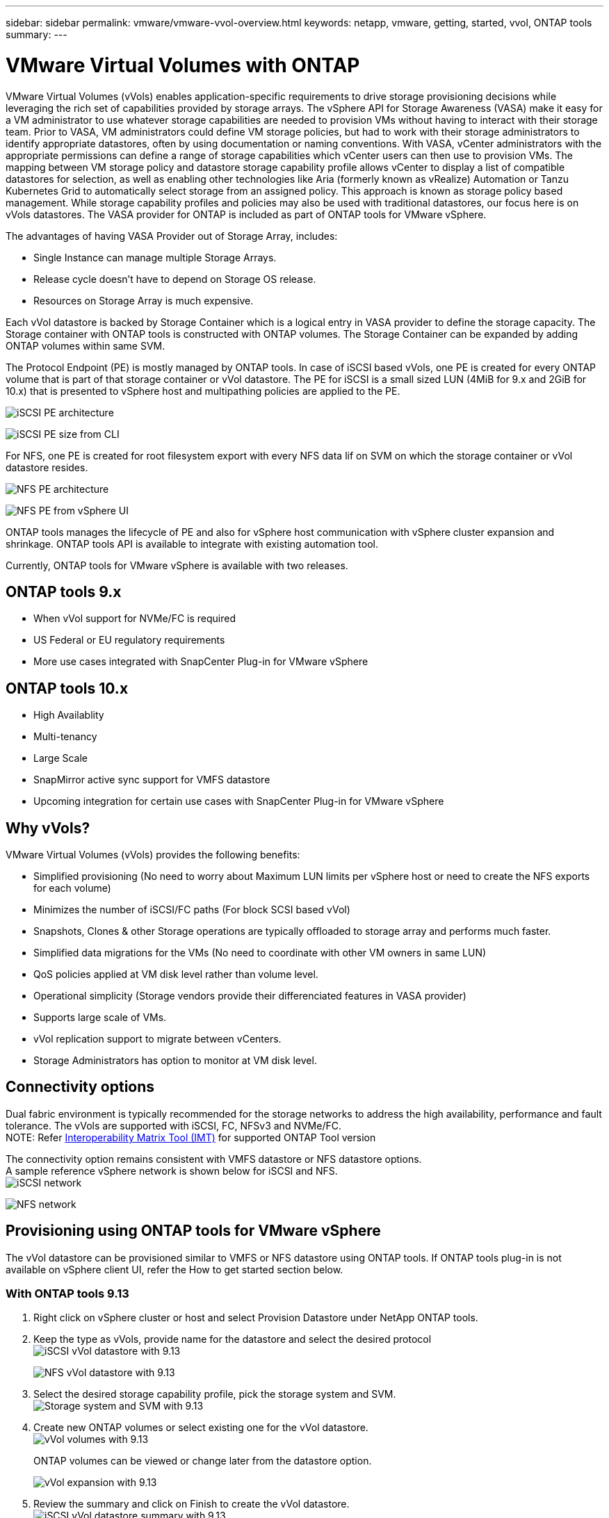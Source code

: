 ---
sidebar: sidebar
permalink: vmware/vmware-vvol-overview.html
keywords: netapp, vmware, getting, started, vvol, ONTAP tools
summary:
---

= VMware Virtual Volumes with ONTAP
:hardbreaks:
:nofooter:
:icons: font
:linkattrs:
:imagesdir: ../media/

[.lead]
VMware Virtual Volumes (vVols) enables application-specific requirements to drive storage provisioning decisions while
leveraging the rich set of capabilities provided by storage arrays. The vSphere API for Storage Awareness (VASA) make it easy for a VM administrator to use whatever storage capabilities are needed to provision VMs without having to interact with their storage team. Prior to VASA, VM administrators could define VM storage policies, but had to work with their storage administrators to identify appropriate datastores, often by using documentation or naming conventions. With VASA, vCenter administrators with the appropriate permissions can define a range of storage capabilities which vCenter users can then use to provision VMs. The mapping between VM storage policy and datastore storage capability profile allows vCenter to display a list of compatible datastores for selection, as well as enabling other technologies like Aria (formerly known as vRealize) Automation or Tanzu Kubernetes Grid to automatically select storage from an assigned policy. This approach is known as storage policy based management. While storage capability profiles and policies may also be used with traditional datastores, our focus here is on vVols datastores. The VASA provider for ONTAP is included as part of ONTAP tools for VMware vSphere.

The advantages of having VASA Provider out of Storage Array, includes:

* Single Instance can manage multiple Storage Arrays.
* Release cycle doesn't have to depend on Storage OS release.
* Resources on Storage Array is much expensive.

Each vVol datastore is backed by Storage Container which is a logical entry in VASA provider to define the storage capacity. The Storage container with ONTAP tools is constructed with ONTAP volumes. The Storage Container can be expanded by adding ONTAP volumes within same SVM.

The Protocol Endpoint (PE) is mostly managed by ONTAP tools. In case of iSCSI based vVols, one PE is created for every ONTAP volume that is part of that storage container or vVol datastore. The PE for iSCSI is a small sized LUN (4MiB for 9.x and 2GiB for 10.x) that is presented to vSphere host and multipathing policies are applied to the PE. 

image:vmware-vvol-overview-image01.png[iSCSI PE architecture]

image:vmware-vvol-overview-image05.png[iSCSI PE size from CLI]

For NFS, one PE is created for root filesystem export with every NFS data lif on SVM on which the storage container or vVol datastore resides. 

image:vmware-vvol-overview-image02.png[NFS PE architecture]

image:vmware-vvol-overview-image06.png[NFS PE from vSphere UI]

ONTAP tools manages the lifecycle of PE and also for vSphere host communication with vSphere cluster expansion and shrinkage. ONTAP tools API is available to integrate with existing automation tool.

Currently, ONTAP tools for VMware vSphere is available with two releases.

== ONTAP tools 9.x

* When vVol support for NVMe/FC is required
* US Federal or EU regulatory requirements
* More use cases integrated with SnapCenter Plug-in for VMware vSphere


== ONTAP tools 10.x 

* High Availablity
* Multi-tenancy
* Large Scale
* SnapMirror active sync support for VMFS datastore
* Upcoming integration for certain use cases with SnapCenter Plug-in for VMware vSphere


== Why vVols?

VMware Virtual Volumes (vVols) provides the following benefits:

* Simplified provisioning (No need to worry about Maximum LUN limits per vSphere host or need to create the NFS exports for each volume)
* Minimizes the number of iSCSI/FC paths (For block SCSI based vVol)
* Snapshots, Clones & other Storage operations are typically offloaded to storage array and performs much faster.
* Simplified data migrations for the VMs (No need to coordinate with other VM owners in same LUN)
* QoS policies applied at VM disk level rather than volume level.
* Operational simplicity (Storage vendors provide their differenciated features in VASA provider)
* Supports large scale of VMs.
* vVol replication support to migrate between vCenters.
* Storage Administrators has option to monitor at VM disk level.

== Connectivity options

Dual fabric environment is typically recommended for the storage networks to address the high availability, performance and fault tolerance. The vVols are supported with iSCSI, FC, NFSv3 and NVMe/FC.
NOTE: Refer link:https://imt.netapp.com/matrix[Interoperability Matrix Tool (IMT)] for supported ONTAP Tool version

The connectivity option remains consistent with VMFS datastore or NFS datastore options.
A sample reference vSphere network is shown below for iSCSI and NFS.
image:vmware-vvol-overview-image03.png[iSCSI network]

image:vmware-vvol-overview-image04.png[NFS network]

== Provisioning using ONTAP tools for VMware vSphere
// 10.1 and 9.13 (screenshots)
The vVol datastore can be provisioned similar to VMFS or NFS datastore using ONTAP tools. If ONTAP tools plug-in is not available on vSphere client UI, refer the How to get started section below.

=== With ONTAP tools 9.13

. Right click on vSphere cluster or host and select Provision Datastore under NetApp ONTAP tools.
. Keep the type as vVols, provide name for the datastore and select the desired protocol
image:vmware-vvol-overview-image07.png[iSCSI vVol datastore with 9.13]
+
image:vmware-vvol-overview-image08.png[NFS vVol datastore with 9.13]
. Select the desired storage capability profile, pick the storage system and SVM.
image:vmware-vvol-overview-image09.png[Storage system and SVM with 9.13]
. Create new ONTAP volumes or select existing one for the vVol datastore. 
image:vmware-vvol-overview-image10.png[vVol volumes with 9.13]
+
ONTAP volumes can be viewed or change later from the datastore option.
+
image:vmware-vvol-overview-image11.png[vVol expansion with 9.13]
. Review the summary and click on Finish to create the vVol datastore.
image:vmware-vvol-overview-image12.png[iSCSI vVol datastore summary with 9.13]
. Once vVol datastore is created, it can be consumed like any other datastore. Here is an example of assigning datastore based on VM storage policy to a VM that is getting created.
image:vmware-vvol-overview-image13.png[vVol VM storage policy]
. vVol details can be retrieved using web based CLI interface. The URL of the portal is same as VASA provider URL without the file name version.xml.
image:vmware-vvol-overview-image14.png[VASA provider info for 9.13]
+
The credential should match the info used during provision of ONTAP tools 
image:vmware-vvol-overview-image15.png[VASA client UI]
+
or use updated password with ONTAP tools maintenance console.
image:vmware-vvol-overview-image16.png[ONTAP tools console UI]
Select Web based CLI interface.
image:vmware-vvol-overview-image17.png[ONTAP tools control console]
Type the desired command from the Available command list. To list the vVol details along with underlying storage info, try vvol list -verbose=true
image:vmware-vvol-overview-image18.png[vVol info with 9.13]
For LUN based, the ONTAP cli or System Manager can also be used.
image:vmware-vvol-overview-image19.png[vVol LUN info with ONTAP CLI]
image:vmware-vvol-overview-image20.png[vVol LUN info with System Manager]
For NFS based, the System Manager can be used to browse the datastore.
image:vmware-vvol-overview-image21.png[vVol NFS info with System Manager]

=== With ONTAP tools 10.1

. Right click on vSphere cluster or host and select Create Datastore (10.1) under NetApp ONTAP tools.
. Select the datastore type as vVols.
image:vmware-vvol-overview-image22.png[vVol datastore selection with 10.1]
If vVols option is not available, ensure the VASA provider is registered.
image:vmware-vvol-overview-image23.png[VASA registration with 10.1]
. Provide the vVol datastore name and select the transport protocol.
image:vmware-vvol-overview-image24.png[vVol datastore name and transport protocol with 10.1]
. Select platform and Storage VM.
image:vmware-vvol-overview-image25.png[vVol datastore SVM selection with 10.1]
. Create or use existing ONTAP volumes for the vVol datastore.
image:vmware-vvol-overview-image26.png[vVol datastore volume selection with 10.1]
ONTAP volumes can be viewed or updated later from the datastore configuration.
image:vmware-vvol-overview-image27.png[vVol datastore expansion with 10.1]
. After vVol datastore is provisioned, it can be consumed similar to any other datastore.
. ONTAP tools provide the VM and Datastore report.
image:vmware-vvol-overview-image28.png[VM report with 10.1]
image:vmware-vvol-overview-image29.png[Datastore report with 10.1]

== Data Protection of VMs on vVol datastore 

Overview of data protection of VMs on vVol datastore can be found at link:https://docs.netapp.com/us-en/ontap-apps-dbs/vmware/vmware-vvols-protect.html[protecting vVols].
// (using OTV 9.13) (screnshots)

. Register the Storage system hosting the vVol datastore and any replication partners.
image:vmware-vvol-overview-image30.png[Storage system registration with SCV]
. Create a policy with required attributes.
image:vmware-vvol-overview-image31.png[Policy creation with SCV]
. Create a resource group and associate to policy (or Policies.)
image:vmware-vvol-overview-image32.png[Resource group creation with SCV]
NOTE: For vVol datastore, need to protect with VM, tag or folder. vVol datastore can't be included in the resource group.
. Specific VM backup status can be viewed from its configure tab.
image:vmware-vvol-overview-image33.png[Backup status of a VM with SCV]
. VM can be restored from its primary or secondary location.

Refer link:https://docs.netapp.com/us-en/sc-plugin-vmware-vsphere/scpivs44_attach_vmdks_to_a_vm.html[SnapCenter plug-in documentation] for additional use cases.

== VM migration from traditional datastores to vVol datastore

To migrate VMs from other datastores to a vVol datastore, various options are available based on the scenario. It can vary from a simple storage vMotion operation to migration using HCX. Refer link:https://docs.netapp.com/us-en/netapp-solutions/vmware/migrate-vms-to-ontap-datastore.html[migrate vms to ONTAP datastore] for more details.

== VM migration between vVol datastores

For bulk migration of VMs between vVol datastores, please do check link:https://docs.netapp.com/us-en/netapp-solutions/vmware/migrate-vms-to-ontap-datastore.html[migrate vms to ONTAP datastore].

== Sample Reference architecture 

ONTAP tools for VMware vSphere and SCV can be installed on same vCenter it is managing or on different vCenter server. It is better to avoid to host on vVol datastore it is managing.

image:vmware-vvol-overview-image34.png[ONTAP tools one per vCenter]

As many customers host their vCenter servers on different one rather than it is managing, similar approach is adviced for ONTAP tools & SCV too.

image:vmware-vvol-overview-image35.png[ONTAP tools on management vCenter]

With ONTAP tools 10.x, a single instance can manage multiple vCenter environments. The storage systems are registered globally with cluster credentials and SVMs are assigned to each tenant vCenter servers.

image:vmware-vvol-overview-image36.png[Multi vCenter support with ONTAP tools 10.x]

Mix of dedicated and shared model is also supported.

image:vmware-vvol-overview-image37.png[Mix of shared and dedicated ONTAP tools]

// == Ransomware Protection(for future updates)
== How to get started
 
If ONTAP tools is not installed on your environment, please download from link:https://support.netapp.com[NetApp Support Site] and follow the instructions available at link:https://docs.netapp.com/us-en/ontap-apps-dbs/vmware/vmware-vvols-ontap.html[using vVols with ONTAP].
 
 
 